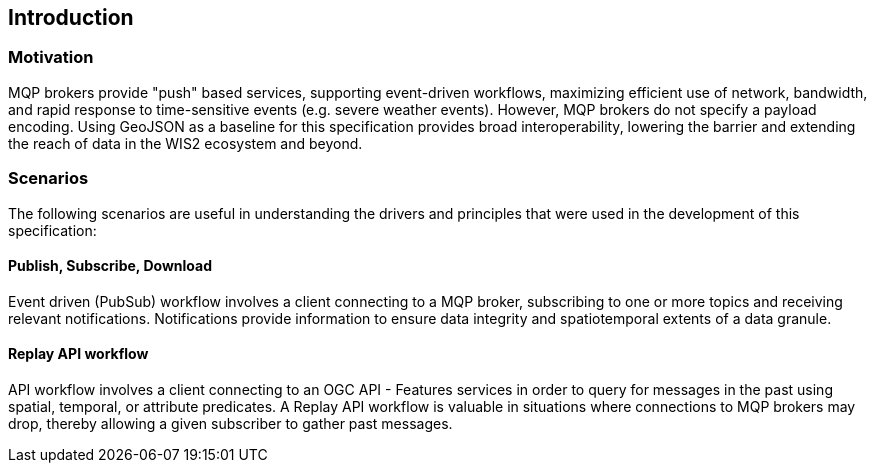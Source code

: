 == Introduction

=== Motivation

MQP brokers provide "push" based services, supporting event-driven workflows, maximizing efficient
use of network, bandwidth, and rapid response to time-sensitive events (e.g. severe weather events).
However, MQP brokers do not specify a payload encoding.  Using GeoJSON as a baseline for this specification
provides broad interoperability, lowering the barrier and extending the reach of data in the WIS2
ecosystem and beyond.

=== Scenarios

The following scenarios are useful in understanding the drivers and principles that were used in the
development of this specification:

==== Publish, Subscribe, Download

Event driven (PubSub) workflow involves a client connecting to a MQP broker, subscribing to one or more
topics and receiving relevant notifications.  Notifications provide information to ensure data integrity
and spatiotemporal extents of a data granule.

==== Replay API workflow

API workflow involves a client connecting to an OGC API - Features services in order to query for messages
in the past using spatial, temporal, or attribute predicates.  A Replay API workflow is valuable in
situations where connections to MQP brokers may drop, thereby allowing a given subscriber to gather past
messages.
